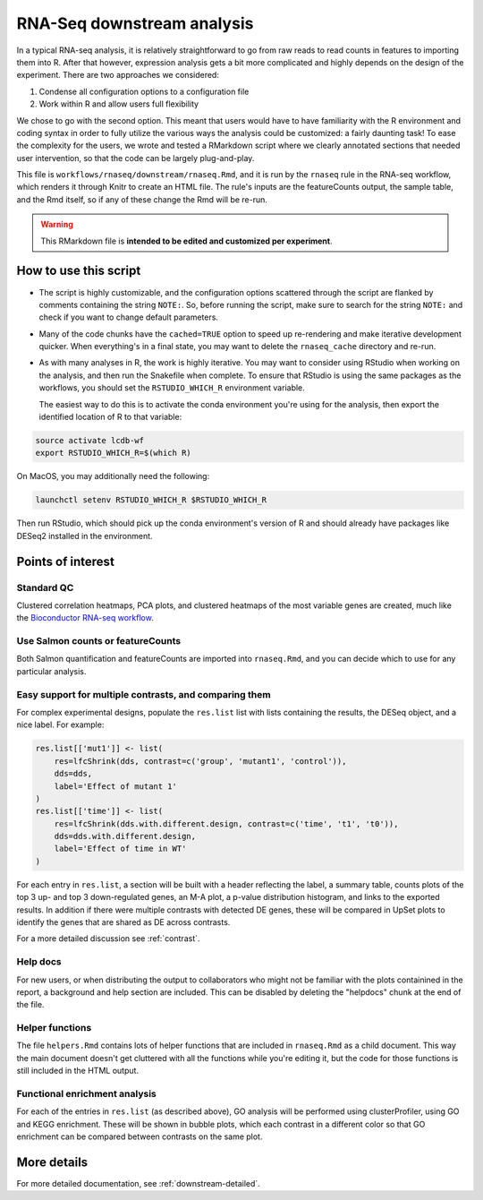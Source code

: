 .. _downstream:

RNA-Seq downstream analysis
===========================

In a typical RNA-seq analysis, it is relatively straightforward to go from raw
reads to read counts in features to importing them into R. After that however,
expression analysis gets a bit more complicated and highly depends on the
design of the experiment. There are two approaches we considered:

1. Condense all configuration options to a configuration file
2. Work within R and allow users full flexibility

We chose to go with the second option. This meant that users would have
to have familiarity with the R environment and coding syntax in order to
fully utilize the various ways the analysis could be customized: a fairly
daunting task! To ease the complexity for the users, we wrote and tested
a RMarkdown script where we clearly annotated sections that needed user
intervention, so that the code can be largely plug-and-play.

This file is ``workflows/rnaseq/downstream/rnaseq.Rmd``, and it
is run by the ``rnaseq`` rule in the RNA-seq workflow, which renders it through
Knitr to create an HTML file. The rule's inputs are the featureCounts output,
the sample table, and the Rmd itself, so if any of these change the Rmd will be
re-run.

.. warning::

   This RMarkdown file is **intended to be edited and customized per experiment**.


How to use this script
~~~~~~~~~~~~~~~~~~~~~~

- The script is highly customizable, and the configuration options
  scattered through the script are flanked by comments containing the 
  string ``NOTE:``. So, before running the script, make sure to search
  for the string ``NOTE:`` and check if you want to change default parameters.

- Many of the code chunks have the ``cached=TRUE`` option to speed up
  re-rendering and make iterative development quicker. When everything's in
  a final state, you may want to delete the ``rnaseq_cache`` directory and
  re-run.

- As with many analyses in R, the work is highly iterative. You may want to
  consider using RStudio when working on the analysis, and then run the Snakefile
  when complete.  To ensure that RStudio is using the same packages as the
  workflows, you should set the ``RSTUDIO_WHICH_R`` environment variable.

  The easiest way to do this is to activate the conda environment you're using
  for the analysis, then export the identified location of R to that variable:

.. code-block:: bash

    source activate lcdb-wf
    export RSTUDIO_WHICH_R=$(which R)

On MacOS, you may additionally need the following:

.. code-block:: bash

    launchctl setenv RSTUDIO_WHICH_R $RSTUDIO_WHICH_R

Then run RStudio, which should pick up the conda environment's version of R and
should already have packages like DESeq2 installed in the environment.

Points of interest
~~~~~~~~~~~~~~~~~~
Standard QC
-----------
Clustered correlation heatmaps, PCA plots, and clustered heatmaps of the most
variable genes are created, much like the `Bioconductor RNA-seq workflow
<https://www.bioconductor.org/packages/release/workflows/vignettes/rnaseqGene/inst/doc/rnaseqGene.html>`_.

Use Salmon counts or featureCounts
----------------------------------
Both Salmon quantification and featureCounts are imported into ``rnaseq.Rmd``,
and you can decide which to use for any particular analysis.

Easy support for multiple contrasts, and comparing them
-------------------------------------------------------
For complex experimental designs, populate the ``res.list`` list with lists
containing the results, the DESeq object, and a nice label. For example:

.. code-block:: r

    res.list[['mut1']] <- list(
        res=lfcShrink(dds, contrast=c('group', 'mutant1', 'control')),
        dds=dds,
        label='Effect of mutant 1'
    )
    res.list[['time']] <- list(
        res=lfcShrink(dds.with.different.design, contrast=c('time', 't1', 't0')),
        dds=dds.with.different.design,
        label='Effect of time in WT'
    )

For each entry in ``res.list``, a section will be built with a header
reflecting the label, a summary table, counts plots of the top 3 up- and top
3 down-regulated genes, an M-A plot, a p-value distribution histogram, and
links to the exported results. In addition if there were multiple contrasts
with detected DE genes, these will be compared in UpSet plots to identify the
genes that are shared as DE across contrasts.

For a more detailed discussion see :ref:`contrast`.

Help docs
---------
For new users, or when distributing the output to collaborators who might
not be familiar with the plots containined in the report, a background and
help section are included. This can be disabled by deleting the "helpdocs"
chunk at the end of the file.

Helper functions
----------------
The file ``helpers.Rmd`` contains lots of helper functions that are
included in ``rnaseq.Rmd`` as a child document. This way the main document
doesn't get cluttered with all the functions while you're editing it, but
the code for those functions is still included in the HTML output.

Functional enrichment analysis
------------------------------
For each of the entries in ``res.list`` (as described above), GO analysis will
be performed using clusterProfiler, using GO and KEGG enrichment. These will be
shown in bubble plots, which each contrast in a different color so that GO
enrichment can be compared between contrasts on the same plot.

More details
~~~~~~~~~~~~

For more detailed documentation, see :ref:`downstream-detailed`.
